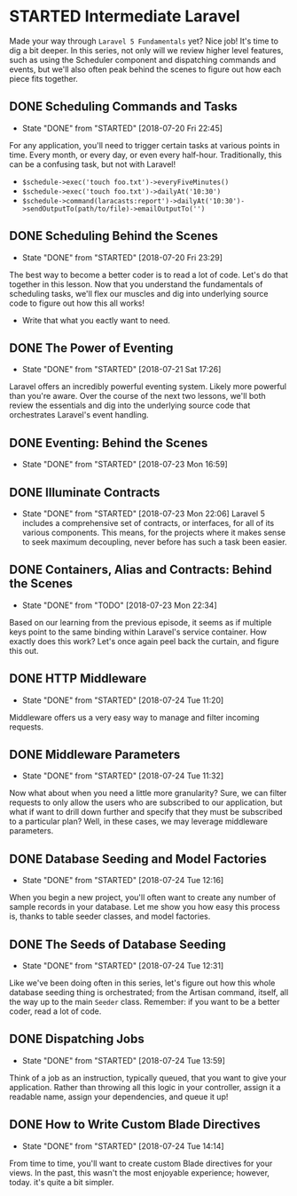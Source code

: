* STARTED Intermediate Laravel
  Made your way through =Laravel 5 Fundamentals= yet? Nice job! It's time to dig a bit deeper. In this series, not only will we review higher level features, such as using the Scheduler component and dispatching commands and events, but we'll also often peak behind the scenes to figure out how each piece fits together.

** DONE Scheduling Commands and Tasks
   CLOSED: [2018-07-20 Fri 22:45]
   - State "DONE"       from "STARTED"    [2018-07-20 Fri 22:45]
   For any application, you'll need to trigger certain tasks at various points in time. Every month, or every day, or even every half-hour. Traditionally, this can be a confusing task, but not with Laravel!
   - =$schedule->exec('touch foo.txt')->everyFiveMinutes()=
   - =$schedule->exec('touch foo.txt')->dailyAt('10:30')=
   - =$schedule->command(laracasts:report')->dailyAt('10:30')->sendOutputTo(path/to/file)->emailOutputTo('')=

** DONE Scheduling Behind the Scenes
   CLOSED: [2018-07-20 Fri 23:29]
   - State "DONE"       from "STARTED"    [2018-07-20 Fri 23:29]
   The best way to become a better coder is to read a lot of code. Let's do that together in this lesson. Now that you understand the fundamentals of scheduling tasks, we'll flex our muscles and dig into underlying source code to figure out how this all works!
   - Write that what you eactly want to need.

** DONE The Power of Eventing
   CLOSED: [2018-07-21 Sat 17:26]
   - State "DONE"       from "STARTED"    [2018-07-21 Sat 17:26]
   Laravel offers an incredibly powerful eventing system. Likely more powerful than you're aware. Over the course of the next two lessons, we'll both review the essentials and dig into the underlying source code that orchestrates Laravel's event handling.

** DONE Eventing: Behind the Scenes
   CLOSED: [2018-07-23 Mon 16:59]
   - State "DONE"       from "STARTED"    [2018-07-23 Mon 16:59]
** DONE Illuminate Contracts
   CLOSED: [2018-07-23 Mon 22:06]
   - State "DONE"       from "STARTED"    [2018-07-23 Mon 22:06]
     Laravel 5 includes a comprehensive set of contracts, or interfaces, for all of its various components. This means, for the projects where it makes sense to seek maximum decoupling, never before has such a task been easier.

** DONE Containers, Alias and Contracts: Behind the Scenes
   CLOSED: [2018-07-23 Mon 22:34]
   - State "DONE"       from "TODO"       [2018-07-23 Mon 22:34]
   Based on our learning from the previous episode, it seems as if multiple keys point to the same binding within Laravel's service container. How exactly does this work? Let's once again peel back the curtain, and figure this out.

** DONE HTTP Middleware
   CLOSED: [2018-07-24 Tue 11:20]
   - State "DONE"       from "STARTED"    [2018-07-24 Tue 11:20]
   Middleware offers us a very easy way to manage and filter incoming requests.

** DONE Middleware Parameters
   CLOSED: [2018-07-24 Tue 11:32]
   - State "DONE"       from "STARTED"    [2018-07-24 Tue 11:32]
   Now what about when you need a little more granularity? Sure, we can filter requests to only allow the users who are subscribed to our application, but what if want to drill down further and specify that they must be subscribed to a particular plan? Well, in these cases, we may leverage middleware parameters.

** DONE Database Seeding and Model Factories
   CLOSED: [2018-07-24 Tue 12:16]
   - State "DONE"       from "STARTED"    [2018-07-24 Tue 12:16]
   When you begin a new project, you'll often want to create any number of sample records in your database. Let me show you how easy this process is, thanks to table seeder classes, and model factories.

** DONE The Seeds of Database Seeding
   CLOSED: [2018-07-24 Tue 12:31]
   - State "DONE"       from "STARTED"    [2018-07-24 Tue 12:31]
   Like we've been doing often in this series, let's figure out how this whole database seeding thing is orchestrated; from the Artisan command, itself, all the way up to the main =Seeder= class. Remember: if you want to be a better coder, read a lot of code.

** DONE Dispatching Jobs
   CLOSED: [2018-07-24 Tue 13:59]
   - State "DONE"       from "STARTED"    [2018-07-24 Tue 13:59]
   Think of a job as an instruction, typically queued, that you want to give your application. Rather than throwing all this logic in your controller, assign it a readable name, assign your dependencies, and queue it up!

** DONE How to Write Custom Blade Directives
   CLOSED: [2018-07-24 Tue 14:14]
   - State "DONE"       from "STARTED"    [2018-07-24 Tue 14:14]
   From time to time, you'll want to create custom Blade directives for your views. In the past, this wasn't the most enjoyable experience; however, today. it's quite a bit simpler.
